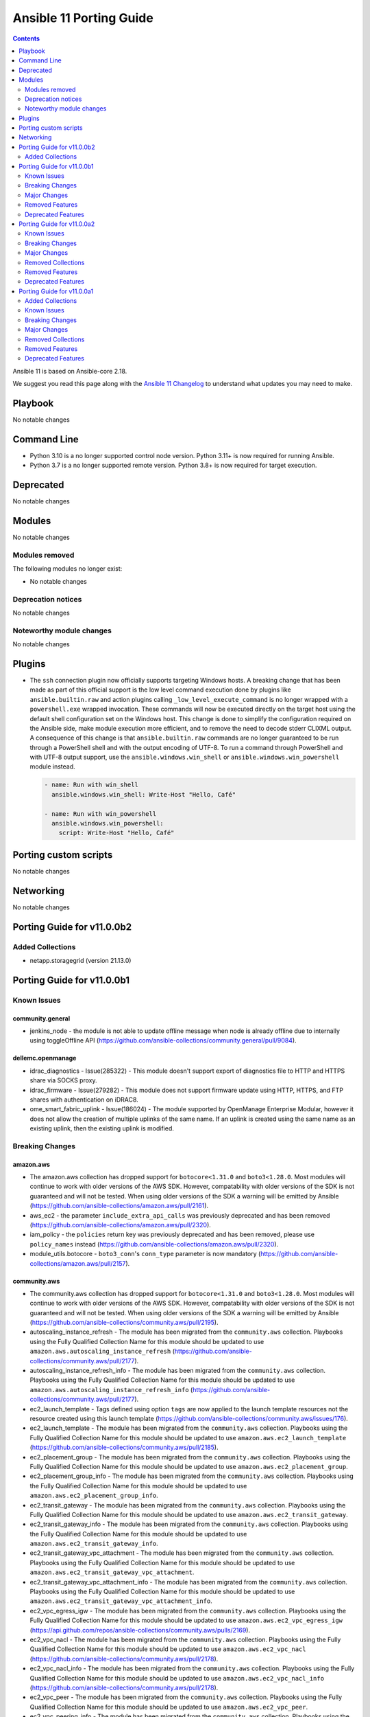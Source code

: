 ..
   THIS DOCUMENT IS AUTOMATICALLY GENERATED BY ANTSIBULL! PLEASE DO NOT EDIT MANUALLY! (YOU PROBABLY WANT TO EDIT porting_guide_core_2.18.rst)

.. _porting_11_guide:

========================
Ansible 11 Porting Guide
========================

.. contents::
  :depth: 2


Ansible 11 is based on Ansible-core 2.18.

We suggest you read this page along with the `Ansible 11 Changelog <https://github.com/ansible-community/ansible-build-data/blob/main/11/CHANGELOG-v11.md>`_ to understand what updates you may need to make.

Playbook
========

No notable changes


Command Line
============

* Python 3.10 is a no longer supported control node version. Python 3.11+ is now required for running Ansible.
* Python 3.7 is a no longer supported remote version. Python 3.8+ is now required for target execution.


Deprecated
==========

No notable changes


Modules
=======

No notable changes


Modules removed
---------------

The following modules no longer exist:

* No notable changes


Deprecation notices
-------------------

No notable changes


Noteworthy module changes
-------------------------

No notable changes


Plugins
=======

* The ``ssh`` connection plugin now officially supports targeting Windows hosts. A
  breaking change that has been made as part of this official support is the low level command
  execution done by plugins like ``ansible.builtin.raw`` and action plugins calling
  ``_low_level_execute_command`` is no longer wrapped with a ``powershell.exe`` wrapped
  invocation. These commands will now be executed directly on the target host using
  the default shell configuration set on the Windows host. This change is done to
  simplify the configuration required on the Ansible side, make module execution more
  efficient, and to remove the need to decode stderr CLIXML output. A consequence of this
  change is that ``ansible.builtin.raw`` commands are no longer guaranteed to be
  run through a PowerShell shell and with the output encoding of UTF-8. To run a command
  through PowerShell and with UTF-8 output support, use the ``ansible.windows.win_shell``
  or ``ansible.windows.win_powershell`` module instead.

  .. code-block:: yaml

      - name: Run with win_shell
        ansible.windows.win_shell: Write-Host "Hello, Café"

      - name: Run with win_powershell
        ansible.windows.win_powershell:
          script: Write-Host "Hello, Café"


Porting custom scripts
======================

No notable changes


Networking
==========

No notable changes

Porting Guide for v11.0.0b2
===========================

Added Collections
-----------------

- netapp.storagegrid (version 21.13.0)

Porting Guide for v11.0.0b1
===========================

Known Issues
------------

community.general
~~~~~~~~~~~~~~~~~

- jenkins_node - the module is not able to update offline message when node is already offline due to internally using toggleOffline API (https://github.com/ansible-collections/community.general/pull/9084).

dellemc.openmanage
~~~~~~~~~~~~~~~~~~

- idrac_diagnostics - Issue(285322) - This module doesn't support export of diagnostics file to HTTP and HTTPS share via SOCKS proxy.
- idrac_firmware - Issue(279282) - This module does not support firmware update using HTTP, HTTPS, and FTP shares with authentication on iDRAC8.
- ome_smart_fabric_uplink - Issue(186024) - The module supported by OpenManage Enterprise Modular, however it does not allow the creation of multiple uplinks of the same name. If an uplink is created using the same name as an existing uplink, then the existing uplink is modified.

Breaking Changes
----------------

amazon.aws
~~~~~~~~~~

- The amazon.aws collection has dropped support for ``botocore<1.31.0`` and ``boto3<1.28.0``. Most modules will continue to work with older versions of the AWS SDK.  However, compatability with older versions of the SDK is not guaranteed and will not be tested. When using older versions of the SDK a warning will be emitted by Ansible (https://github.com/ansible-collections/amazon.aws/pull/2161).
- aws_ec2 - the parameter ``include_extra_api_calls`` was previously deprecated and has been removed (https://github.com/ansible-collections/amazon.aws/pull/2320).
- iam_policy - the ``policies`` return key was previously deprecated and has been removed, please use ``policy_names`` instead (https://github.com/ansible-collections/amazon.aws/pull/2320).
- module_utils.botocore - ``boto3_conn``'s  ``conn_type`` parameter is now mandatory (https://github.com/ansible-collections/amazon.aws/pull/2157).

community.aws
~~~~~~~~~~~~~

- The community.aws collection has dropped support for ``botocore<1.31.0`` and ``boto3<1.28.0``. Most modules will continue to work with older versions of the AWS SDK.  However, compatability with older versions of the SDK is not guaranteed and will not be tested. When using older versions of the SDK a warning will be emitted by Ansible (https://github.com/ansible-collections/community.aws/pull/2195).
- autoscaling_instance_refresh - The module has been migrated from the ``community.aws`` collection. Playbooks using the Fully Qualified Collection Name for this module should be updated to use ``amazon.aws.autoscaling_instance_refresh`` (https://github.com/ansible-collections/community.aws/pull/2177).
- autoscaling_instance_refresh_info - The module has been migrated from the ``community.aws`` collection. Playbooks using the Fully Qualified Collection Name for this module should be updated to use ``amazon.aws.autoscaling_instance_refresh_info`` (https://github.com/ansible-collections/community.aws/pull/2177).
- ec2_launch_template - Tags defined using option ``tags`` are now applied to the launch template resources not the resource created using this launch template (https://github.com/ansible-collections/community.aws/issues/176).
- ec2_launch_template - The module has been migrated from the ``community.aws`` collection. Playbooks using the Fully Qualified Collection Name for this module should be updated to use ``amazon.aws.ec2_launch_template`` (https://github.com/ansible-collections/community.aws/pull/2185).
- ec2_placement_group - The module has been migrated from the ``community.aws`` collection. Playbooks using the Fully Qualified Collection Name for this module should be updated to use ``amazon.aws.ec2_placement_group``.
- ec2_placement_group_info - The module has been migrated from the ``community.aws`` collection. Playbooks using the Fully Qualified Collection Name for this module should be updated to use ``amazon.aws.ec2_placement_group_info``.
- ec2_transit_gateway - The module has been migrated from the ``community.aws`` collection. Playbooks using the Fully Qualified Collection Name for this module should be updated to use ``amazon.aws.ec2_transit_gateway``.
- ec2_transit_gateway_info - The module has been migrated from the ``community.aws`` collection. Playbooks using the Fully Qualified Collection Name for this module should be updated to use ``amazon.aws.ec2_transit_gateway_info``.
- ec2_transit_gateway_vpc_attachment - The module has been migrated from the ``community.aws`` collection. Playbooks using the Fully Qualified Collection Name for this module should be updated to use ``amazon.aws.ec2_transit_gateway_vpc_attachment``.
- ec2_transit_gateway_vpc_attachment_info - The module has been migrated from the ``community.aws`` collection. Playbooks using the Fully Qualified Collection Name for this module should be updated to use ``amazon.aws.ec2_transit_gateway_vpc_attachment_info``.
- ec2_vpc_egress_igw - The module has been migrated from the ``community.aws`` collection. Playbooks using the Fully Qualified Collection Name for this module should be updated to use ``amazon.aws.ec2_vpc_egress_igw`` (https://api.github.com/repos/ansible-collections/community.aws/pulls/2169).
- ec2_vpc_nacl - The module has been migrated from the ``community.aws`` collection. Playbooks using the Fully Qualified Collection Name for this module should be updated to use ``amazon.aws.ec2_vpc_nacl`` (https://github.com/ansible-collections/community.aws/pull/2178).
- ec2_vpc_nacl_info - The module has been migrated from the ``community.aws`` collection. Playbooks using the Fully Qualified Collection Name for this module should be updated to use ``amazon.aws.ec2_vpc_nacl_info`` (https://github.com/ansible-collections/community.aws/pull/2178).
- ec2_vpc_peer - The module has been migrated from the ``community.aws`` collection. Playbooks using the Fully Qualified Collection Name for this module should be updated to use ``amazon.aws.ec2_vpc_peer``.
- ec2_vpc_peering_info - The module has been migrated from the ``community.aws`` collection. Playbooks using the Fully Qualified Collection Name for this module should be updated to use ``amazon.aws.ec2_vpc_peering_info``.
- ec2_vpc_vgw - The module has been migrated from the ``community.aws`` collection. Playbooks using the Fully Qualified Collection Name for this module should be updated to use ``amazon.aws.ec2_vpc_vgw``.
- ec2_vpc_vgw_info - The module has been migrated from the ``community.aws`` collection. Playbooks using the Fully Qualified Collection Name for this module should be updated to use ``amazon.aws.ec2_vpc_vgw_info``.
- ec2_vpc_vpn - The module has been migrated from the ``community.aws`` collection. Playbooks using the Fully Qualified Collection Name for this module should be updated to use ``amazon.aws.ec2_vpc_vpn``.
- ec2_vpc_vpn_info - The module has been migrated from the ``community.aws`` collection. Playbooks using the Fully Qualified Collection Name for this module should be updated to use ``amazon.aws.ec2_vpc_vpn_info``.
- ecs_cluster - the parameter ``purge_capacity_providers`` defaults to true. (https://github.com/ansible-collections/community.aws/pull/2165).
- elb_classic_lb_info - The module has been migrated from the ``community.aws`` collection. Playbooks using the Fully Qualified Collection Name for this module should be updated to use ``amazon.aws.elb_classic_lb_info``.
- iam_policy - the ``connection_properties`` return key was previously deprecated and has been removed, please use ``raw_connection_properties`` instead (https://github.com/ansible-collections/community.aws/pull/2165).

community.docker
~~~~~~~~~~~~~~~~

- docker_container - the default of ``image_name_mismatch`` changed from ``ignore`` to ``recreate`` (https://github.com/ansible-collections/community.docker/pull/971).

community.general
~~~~~~~~~~~~~~~~~

- The collection no longer supports ansible-core 2.13 and ansible-core 2.14. While most (or even all) modules and plugins might still work with these versions, they are no longer tested in CI and breakages regarding them will not be fixed (https://github.com/ansible-collections/community.general/pull/8921).
- cmd_runner module utils - CLI arguments created directly from module parameters are no longer assigned a default formatter (https://github.com/ansible-collections/community.general/pull/8928).
- irc - the defaults of ``use_tls`` and ``validate_certs`` changed from ``false`` to ``true`` (https://github.com/ansible-collections/community.general/pull/8918).
- rhsm_repository - the states ``present`` and ``absent`` have been removed. Use ``enabled`` and ``disabled`` instead (https://github.com/ansible-collections/community.general/pull/8918).

community.routeros
~~~~~~~~~~~~~~~~~~

- command - the module no longer declares that it supports check mode (https://github.com/ansible-collections/community.routeros/pull/318).

Major Changes
-------------

amazon.aws
~~~~~~~~~~

- autoscaling_instance_refresh - The module has been migrated from the ``community.aws`` collection. Playbooks using the Fully Qualified Collection Name for this module should be updated to use ``amazon.aws.autoscaling_instance_refresh`` (https://github.com/ansible-collections/amazon.aws/pull/2338).
- autoscaling_instance_refresh_info - The module has been migrated from the ``community.aws`` collection. Playbooks using the Fully Qualified Collection Name for this module should be updated to use ``amazon.aws.autoscaling_instance_refresh_info`` (https://github.com/ansible-collections/amazon.aws/pull/2338).
- ec2_launch_template - The module has been migrated from the ``community.aws`` collection. Playbooks using the Fully Qualified Collection Name for this module should be updated to use ``amazon.aws.ec2_launch_template`` (https://github.com/ansible-collections/amazon.aws/pull/2348).
- ec2_placement_group - The module has been migrated from the ``community.aws`` collection. Playbooks using the Fully Qualified Collection Name for this module should be updated to use ``amazon.aws.ec2_placement_group``.
- ec2_placement_group_info - The module has been migrated from the ``community.aws`` collection. Playbooks using the Fully Qualified Collection Name for this module should be updated to use ``amazon.aws.ec2_placement_group_info``.
- ec2_transit_gateway - The module has been migrated from the ``community.aws`` collection. Playbooks using the Fully Qualified Collection Name for this module should be updated to use ``amazon.aws.ec2_transit_gateway``.
- ec2_transit_gateway_info - The module has been migrated from the ``community.aws`` collection. Playbooks using the Fully Qualified Collection Name for this module should be updated to use ``amazon.aws.ec2_transit_gateway_info``.
- ec2_transit_gateway_vpc_attachment - The module has been migrated from the ``community.aws`` collection. Playbooks using the Fully Qualified Collection Name for this module should be updated to use ``amazon.aws.ec2_transit_gateway_vpc_attachment``.
- ec2_transit_gateway_vpc_attachment_info - The module has been migrated from the ``community.aws`` collection. Playbooks using the Fully Qualified Collection Name for this module should be updated to use ``amazon.aws.ec2_transit_gateway_vpc_attachment_info``.
- ec2_vpc_egress_igw - The module has been migrated from the ``community.aws`` collection. Playbooks using the Fully Qualified Collection Name for this module should be updated to use ``amazon.aws.ec2_vpc_egress_igw`` (https://api.github.com/repos/ansible-collections/amazon.aws/pulls/2327).
- ec2_vpc_nacl - The module has been migrated from the ``community.aws`` collection. Playbooks using the Fully Qualified Collection Name for this module should be updated to use ``amazon.aws.ec2_vpc_nacl`` (https://github.com/ansible-collections/amazon.aws/pull/2339).
- ec2_vpc_nacl_info - The module has been migrated from the ``community.aws`` collection. Playbooks using the Fully Qualified Collection Name for this module should be updated to use ``amazon.aws.ec2_vpc_nacl_info`` (https://github.com/ansible-collections/amazon.aws/pull/2339).
- ec2_vpc_peer - The module has been migrated from the ``community.aws`` collection. Playbooks using the Fully Qualified Collection Name for this module should be updated to use ``amazon.aws.ec2_vpc_peer``.
- ec2_vpc_peering_info - The module has been migrated from the ``community.aws`` collection. Playbooks using the Fully Qualified Collection Name for this module should be updated to use ``amazon.aws.ec2_vpc_peering_info``.
- ec2_vpc_vgw - The module has been migrated from the ``community.aws`` collection. Playbooks using the Fully Qualified Collection Name for this module should be updated to use ``amazon.aws.ec2_vpc_vgw``.
- ec2_vpc_vgw_info - The module has been migrated from the ``community.aws`` collection. Playbooks using the Fully Qualified Collection Name for this module should be updated to use ``amazon.aws.ec2_vpc_vgw_info``.
- ec2_vpc_vpn - The module has been migrated from the ``community.aws`` collection. Playbooks using the Fully Qualified Collection Name for this module should be updated to use ``amazon.aws.ec2_vpc_vpn``.
- ec2_vpc_vpn_info - The module has been migrated from the ``community.aws`` collection. Playbooks using the Fully Qualified Collection Name for this module should be updated to use ``amazon.aws.ec2_vpc_vpn_info``.
- elb_classic_lb_info - The module has been migrated from the ``community.aws`` collection. Playbooks using the Fully Qualified Collection Name for this module should be updated to use ``amazon.aws.elb_classic_lb_info``.

ansible.utils
~~~~~~~~~~~~~

- Bumping `requires_ansible` to `>=2.15.0`, since previous ansible-core versions are EoL now.

dellemc.openmanage
~~~~~~~~~~~~~~~~~~

- omevv_firmware_repository_profile - This module allows to manage firmware repository profile.
- omevv_firmware_repository_profile_info - This module allows to retrieve firmware repository profile information.
- omevv_vcenter_info - This module allows to retrieve vCenter information.

grafana.grafana
~~~~~~~~~~~~~~~

- Adding "distributor" section support to mimir config file by @HamzaKhait in https://github.com/grafana/grafana-ansible-collection/pull/247
- Allow alloy_user_groups variable again by @pjezek in https://github.com/grafana/grafana-ansible-collection/pull/276
- Alloy Role Improvements by @voidquark in https://github.com/grafana/grafana-ansible-collection/pull/281
- Bump ansible-lint from 24.6.0 to 24.9.2 by @dependabot in https://github.com/grafana/grafana-ansible-collection/pull/270
- Bump pylint from 3.2.5 to 3.3.1 by @dependabot in https://github.com/grafana/grafana-ansible-collection/pull/273
- Ensure check-mode works for otel collector by @pieterlexis-tomtom in https://github.com/grafana/grafana-ansible-collection/pull/264
- Fix message argument of dashboard task by @Nemental in https://github.com/grafana/grafana-ansible-collection/pull/256
- Update Alloy variables to use the `grafana_alloy_` namespace so they are unique by @Aethylred in https://github.com/grafana/grafana-ansible-collection/pull/209
- Update README.md by @aioue in https://github.com/grafana/grafana-ansible-collection/pull/272
- Update README.md by @aioue in https://github.com/grafana/grafana-ansible-collection/pull/275
- Update main.yml by @aioue in https://github.com/grafana/grafana-ansible-collection/pull/274
- add grafana_plugins_ops to defaults and docs by @weakcamel in https://github.com/grafana/grafana-ansible-collection/pull/251
- add option to populate google_analytics_4_id value by @copolycube in https://github.com/grafana/grafana-ansible-collection/pull/249
- fix ansible-lint warnings on Forbidden implicit octal value "0640" by @copolycube in https://github.com/grafana/grafana-ansible-collection/pull/279

Removed Features
----------------

community.docker
~~~~~~~~~~~~~~~~

- The collection no longer supports ansible-core 2.11, 2.12, 2.13, and 2.14. You need ansible-core 2.15.0 or newer to use community.docker 4.x.y (https://github.com/ansible-collections/community.docker/pull/971).
- The docker_compose module has been removed. Please migrate to community.docker.docker_compose_v2 (https://github.com/ansible-collections/community.docker/pull/971).
- docker_container - the ``ignore_image`` option has been removed. Use ``image: ignore`` in ``comparisons`` instead (https://github.com/ansible-collections/community.docker/pull/971).
- docker_container - the ``purge_networks`` option has been removed. Use ``networks: strict`` in ``comparisons`` instead and make sure that ``networks`` is specified (https://github.com/ansible-collections/community.docker/pull/971).
- various modules and plugins - remove the ``ssl_version`` option (https://github.com/ansible-collections/community.docker/pull/971).

community.general
~~~~~~~~~~~~~~~~~

- The consul_acl module has been removed. Use community.general.consul_token and/or community.general.consul_policy instead (https://github.com/ansible-collections/community.general/pull/8921).
- The hipchat callback plugin has been removed. The hipchat service has been discontinued and the self-hosted variant has been End of Life since 2020 (https://github.com/ansible-collections/community.general/pull/8921).
- The redhat module utils has been removed (https://github.com/ansible-collections/community.general/pull/8921).
- The rhn_channel module has been removed (https://github.com/ansible-collections/community.general/pull/8921).
- The rhn_register module has been removed (https://github.com/ansible-collections/community.general/pull/8921).
- consul - removed the ``ack_params_state_absent`` option. It had no effect anymore (https://github.com/ansible-collections/community.general/pull/8918).
- ejabberd_user - removed the ``logging`` option (https://github.com/ansible-collections/community.general/pull/8918).
- gitlab modules - remove basic auth feature (https://github.com/ansible-collections/community.general/pull/8405).
- proxmox_kvm - removed the ``proxmox_default_behavior`` option. Explicitly specify the old default values if you were using ``proxmox_default_behavior=compatibility``, otherwise simply remove it (https://github.com/ansible-collections/community.general/pull/8918).
- redhat_subscriptions - removed the ``pool`` option. Use ``pool_ids`` instead (https://github.com/ansible-collections/community.general/pull/8918).

community.routeros
~~~~~~~~~~~~~~~~~~

- The collection no longer supports Ansible 2.9, ansible-base 2.10, ansible-core 2.11, ansible-core 2.12, ansible-core 2.13, and ansible-core 2.14. If you need to continue using End of Life versions of Ansible/ansible-base/ansible-core, please use community.routeros 2.x.y (https://github.com/ansible-collections/community.routeros/pull/318).

community.sops
~~~~~~~~~~~~~~

- The collection no longer supports Ansible 2.9, ansible-base 2.10, ansible-core 2.11, ansible-core 2.12, ansible-core 2.13, and ansible-core 2.14. If you need to continue using End of Life versions of Ansible/ansible-base/ansible-core, please use community.sops 1.x.y (https://github.com/ansible-collections/community.sops/pull/206).

Deprecated Features
-------------------

- The ``community.network`` collection has been deprecated.
  It will be removed from Ansible 12 if no one starts maintaining it again before Ansible 12.
  See `Collections Removal Process for unmaintained collections <https://docs.ansible.com/ansible/devel/community/collection_contributors/collection_package_removal.html#unmaintained-collections>`__ for more details (`https://forum.ansible.com/t/8030 <https://forum.ansible.com/t/8030>`__).
- The google.cloud collection will be removed from Ansible 12 due to violations of the Ansible inclusion requirements.
  The collection has \ `unresolved sanity test failures <https://github.com/ansible-collections/google.cloud/issues/613>`__.
  See `Collections Removal Process for collections not satisfying the collection requirements <https://docs.ansible.com/ansible/devel/community/collection_contributors/collection_package_removal.html#collections-not-satisfying-the-collection-requirements>`__ for more details, including for how this can be cancelled (`https://forum.ansible.com/t/8609 <https://forum.ansible.com/t/8609>`__).

amazon.aws
~~~~~~~~~~

- amazon.aws collection - due to the AWS SDKs announcing the end of support for Python less than 3.8 (https://aws.amazon.com/blogs/developer/python-support-policy-updates-for-aws-sdks-and-tools/) support for Python less than 3.8 by this collection has been deprecated and will removed in release 10.0.0 (https://github.com/ansible-collections/amazon.aws/pull/2161).
- ec2_vpc_peer - the ``ec2_vpc_peer`` module has been renamed to ``ec2_vpc_peering``. The usage of the module has not changed. The ec2_vpc_peer alias will be removed in version 13.0.0 (https://github.com/ansible-collections/amazon.aws/pull/2356).
- ec2_vpc_peering_info - ``result`` return key has been deprecated and will be removed in release 11.0.0.  Use the ``vpc_peering_connections`` return key instead (https://github.com/ansible-collections/amazon.aws/pull/2359).
- s3_object - Support for ``mode=list`` has been deprecated.  ``amazon.aws.s3_object_info`` should be used instead (https://github.com/ansible-collections/amazon.aws/pull/2328).

community.aws
~~~~~~~~~~~~~

- community.aws collection - due to the AWS SDKs announcing the end of support for Python less than 3.8 (https://aws.amazon.com/blogs/developer/python-support-policy-updates-for-aws-sdks-and-tools/) support for Python less than 3.8 by this collection has been deprecated and will removed in release 10.0.0 (https://github.com/ansible-collections/community.aws/pull/2195).

community.general
~~~~~~~~~~~~~~~~~

- CmdRunner module util - setting the value of the ``ignore_none`` parameter within a ``CmdRunner`` context is deprecated and that feature should be removed in community.general 12.0.0 (https://github.com/ansible-collections/community.general/pull/8479).
- MH decorator cause_changes module utils - deprecate parameters ``on_success`` and ``on_failure`` (https://github.com/ansible-collections/community.general/pull/8791).
- git_config - the ``list_all`` option has been deprecated and will be removed in community.general 11.0.0. Use the ``community.general.git_config_info`` module instead (https://github.com/ansible-collections/community.general/pull/8453).
- git_config - using ``state=present`` without providing ``value`` is deprecated and will be disallowed in community.general 11.0.0. Use the ``community.general.git_config_info`` module instead to read a value (https://github.com/ansible-collections/community.general/pull/8453).
- hipchat - the hipchat service has been discontinued and the self-hosted variant has been End of Life since 2020. The module is therefore deprecated and will be removed from community.general 11.0.0 if nobody provides compelling reasons to still keep it (https://github.com/ansible-collections/community.general/pull/8919).
- pipx - support for versions of the command line tool ``pipx`` older than ``1.7.0`` is deprecated and will be removed in community.general 11.0.0 (https://github.com/ansible-collections/community.general/pull/8793).
- pipx_info - support for versions of the command line tool ``pipx`` older than ``1.7.0`` is deprecated and will be removed in community.general 11.0.0 (https://github.com/ansible-collections/community.general/pull/8793).

community.vmware
~~~~~~~~~~~~~~~~

- vmware_cluster_dpm - the module has been deprecated and will be removed in community.vmware 6.0.0 (https://github.com/ansible-collections/community.vmware/pull/2217).
- vmware_cluster_drs_recommendations - the module has been deprecated and will be removed in community.vmware 6.0.0 (https://github.com/ansible-collections/community.vmware/pull/2218).

Porting Guide for v11.0.0a2
===========================

Known Issues
------------

dellemc.openmanage
~~~~~~~~~~~~~~~~~~

- idrac_diagnostics - Issue(285322) - This module doesn't support export of diagnostics file to HTTP and HTTPS share via SOCKS proxy.
- idrac_firmware - Issue(279282) - This module does not support firmware update using HTTP, HTTPS, and FTP shares with authentication on iDRAC8.
- idrac_storage_volume - Issue(290766) - The module will report success instead of showing failure for new virtual creation on the BOSS-N1 controller if a virtual disk is already present on the same controller.
- idrac_support_assist - Issue(308550) - This module fails when the NFS share path contains sub directory.
- ome_diagnostics - Issue(279193) - Export of SupportAssist collection logs to the share location fails on OME version 4.0.0.
- ome_smart_fabric_uplink - Issue(186024) - The module supported by OpenManage Enterprise Modular, however it does not allow the creation of multiple uplinks of the same name. If an uplink is created using the same name as an existing uplink, then the existing uplink is modified.

Breaking Changes
----------------

cloud.common
~~~~~~~~~~~~

- cloud.common collection - Support for ansible-core < 2.15 has been dropped (https://github.com/ansible-collections/cloud.common/pull/145/files).

Major Changes
-------------

dellemc.openmanage
~~~~~~~~~~~~~~~~~~

- idrac_secure_boot - This module allows to Configure attributes, import, or export secure boot certificate, and reset keys.
- idrac_system_erase - This module allows to Erase system and storage components of the server on iDRAC.

fortinet.fortios
~~~~~~~~~~~~~~~~

- Improve the logic for SET function to send GET request first then PUT or POST
- Mantis
- Support new FOS versions 7.6.0.

ieisystem.inmanage
~~~~~~~~~~~~~~~~~~

- Add new modules system_lock_mode_info, edit_system_lock_mode(https://github.com/ieisystem/ieisystem.inmanage/pull/24).

kaytus.ksmanage
~~~~~~~~~~~~~~~

- Add new modules system_lock_mode_info, edit_system_lock_mode(https://github.com/ieisystem/kaytus.ksmanage/pull/27).

Removed Collections
-------------------

- ngine_io.exoscale (previously included version: 1.1.0)

Removed Features
----------------

- The deprecated ``ngine_io.exoscale`` collection has been removed (`https://forum.ansible.com/t/2572 <https://forum.ansible.com/t/2572>`__).

Deprecated Features
-------------------

- The sensu.sensu_go collection will be removed from Ansible 12 due to violations of the Ansible inclusion requirements.
  The collection has \ `unresolved sanity test failures <https://github.com/sensu/sensu-go-ansible/issues/362>`__.
  See `Collections Removal Process for collections not satisfying the collection requirements <https://docs.ansible.com/ansible/devel/community/collection_contributors/collection_package_removal.html#collections-not-satisfying-the-collection-requirements>`__ for more details, including for how this can be cancelled (`https://forum.ansible.com/t/8380 <https://forum.ansible.com/t/8380>`__).

community.general
~~~~~~~~~~~~~~~~~

- hipchat - the hipchat service has been discontinued and the self-hosted variant has been End of Life since 2020. The module is therefore deprecated and will be removed from community.general 11.0.0 if nobody provides compelling reasons to still keep it (https://github.com/ansible-collections/community.general/pull/8919).

community.network
~~~~~~~~~~~~~~~~~

- This collection and all content in it is unmaintained and deprecated (https://forum.ansible.com/t/8030). If you are interested in maintaining parts of the collection, please copy them to your own repository, and tell others about in the Forum discussion. See the `collection creator path <https://docs.ansible.com/ansible/devel/dev_guide/developing_collections_path.html>`__ for details.

Porting Guide for v11.0.0a1
===========================

Added Collections
-----------------

- ieisystem.inmanage (version 2.0.0)
- kubevirt.core (version 2.1.0)
- vmware.vmware (version 1.5.0)

Known Issues
------------

Ansible-core
~~~~~~~~~~~~

- ansible-test - When using ansible-test containers with Podman on a Ubuntu 24.04 host, ansible-test must be run as a non-root user to avoid permission issues caused by AppArmor.
- ansible-test - When using the Fedora 40 container with Podman on a Ubuntu 24.04 host, the ``unix-chkpwd`` AppArmor profile must be disabled on the host to allow SSH connections to the container.

ansible.netcommon
~~~~~~~~~~~~~~~~~

- libssh - net_put and net_get fail when the destination file intended to be fetched is not present.

community.docker
~~~~~~~~~~~~~~~~

- docker_container - when specifying a MAC address for a container's network, and the network is attached after container creation (for example, due to idempotency checks), the MAC address is at least in some cases ignored by the Docker Daemon (https://github.com/ansible-collections/community.docker/pull/933).

dellemc.openmanage
~~~~~~~~~~~~~~~~~~

- idrac_diagnostics - Issue(285322) - This module doesn't support export of diagnostics file to HTTP and HTTPS share via SOCKS proxy.
- idrac_firmware - Issue(279282) - This module does not support firmware update using HTTP, HTTPS, and FTP shares with authentication on iDRAC8.
- idrac_storage_volume - Issue(290766) - The module will report success instead of showing failure for new virtual creation on the BOSS-N1 controller if a virtual disk is already present on the same controller.
- idrac_support_assist - Issue(308550) - This module fails when the NFS share path contains sub directory.
- ome_diagnostics - Issue(279193) - Export of SupportAssist collection logs to the share location fails on OME version 4.0.0.
- ome_smart_fabric_uplink - Issue(186024) - The module supported by OpenManage Enterprise Modular, however it does not allow the creation of multiple uplinks of the same name. If an uplink is created using the same name as an existing uplink, then the existing uplink is modified.

Breaking Changes
----------------

Ansible-core
~~~~~~~~~~~~

- Stopped wrapping all commands sent over SSH on a Windows target with a ``powershell.exe`` executable. This results in one less process being started on each command for Windows to improve efficiency, simplify the code, and make ``raw`` an actual raw command run with the default shell configured on the Windows sshd settings. This should have no affect on most tasks except for ``raw`` which now is not guaranteed to always be running in a PowerShell shell and from having the console output codepage set to UTF-8. To avoid this issue either swap to using ``ansible.windows.win_command``, ``ansible.windows.win_shell``, ``ansible.windows.win_powershell`` or manually wrap the raw command with the shell commands needed to set the output console encoding.
- persistent connection plugins - The ``ANSIBLE_CONNECTION_PATH`` config option no longer has any effect.

community.mysql
~~~~~~~~~~~~~~~

- collection - support of mysqlclient connector is deprecated - use PyMySQL connector instead! We will stop testing against it in collection version 4.0.0 and remove the related code in 5.0.0 (https://github.com/ansible-collections/community.mysql/issues/654).
- mysql_info - The ``users_info`` filter returned variable ``plugin_auth_string`` contains the hashed password and it's misleading, it will be removed from community.mysql 4.0.0. Use the `plugin_hash_string` return value instead (https://github.com/ansible-collections/community.mysql/pull/629).
- mysql_user - the ``user`` alias of the ``name`` argument has been deprecated and will be removed in collection version 5.0.0. Use the ``name`` argument instead.

community.vmware
~~~~~~~~~~~~~~~~

- Adding a dependency on the ``vmware.vmware`` collection (https://github.com/ansible-collections/community.vmware/pull/2159).
- Depending on ``vmware-vcenter`` and ``vmware-vapi-common-client`` instead of ``https://github.com/vmware/vsphere-automation-sdk-python.git`` (https://github.com/ansible-collections/community.vmware/pull/2163).
- Dropping support for pyVmomi < 8.0.3.0.1 (https://github.com/ansible-collections/community.vmware/pull/2163).
- Module utils - Removed ``vmware.run_command_in_guest()`` (https://github.com/ansible-collections/community.vmware/pull/2175).
- Removed support for ansible-core version < 2.17.0.
- vmware_dvs_portgroup - Removed ``security_override`` alias for ``mac_management_override`` and support for ``securityPolicyOverrideAllowed`` which has been deprected in the vSphere API (https://github.com/ansible-collections/community.vmware/issues/1998).
- vmware_dvs_portgroup_info - Removed ``security_override`` because it's deprecated in the vSphere API (https://github.com/ansible-collections/community.vmware/issues/1998).
- vmware_guest_tools_info - Removed deprecated ``vm_tools_install_status`` from the result (https://github.com/ansible-collections/community.vmware/issues/2078).

community.zabbix
~~~~~~~~~~~~~~~~

- All Roles - Remove support for Centos 7
- All Roles - Remove support for Python2
- All Roles - Removed support for Debian 10.
- All Roles - Removed support for Ubuntu 18.08 (Bionic)
- Remove support for Ansible < 2.15 and Python < 3.9
- Remove support for Zabbix 6.2
- Removed support for Zabbix 6.2
- zabbix_agent role - Remove support for `zabbix_agent_zabbix_alias`.
- zabbix_agent role - Remove support for `zabbix_get_package` variable.
- zabbix_agent role - Remove support for `zabbix_sender_package` variable.
- zabbix_agent role - Remove support for all `zabbix_agent2_*` variables.

hetzner.hcloud
~~~~~~~~~~~~~~

- Drop support for ansible-core 2.14.

kubernetes.core
~~~~~~~~~~~~~~~

- Remove support for ``ansible-core<2.15`` (https://github.com/ansible-collections/kubernetes.core/pull/737).

vmware.vmware_rest
~~~~~~~~~~~~~~~~~~

- Removing any support for ansible-core <=2.14

Major Changes
-------------

ansible.netcommon
~~~~~~~~~~~~~~~~~

- Bumping `requires_ansible` to `>=2.15.0`, since previous ansible-core versions are EoL now.

ansible.posix
~~~~~~~~~~~~~

- Dropping support for Ansible 2.9, ansible-core 2.15 will be minimum required version for this release

arista.eos
~~~~~~~~~~

- Bumping `requires_ansible` to `>=2.15.0` due to the end-of-life status of previous `ansible-core` versions.

check_point.mgmt
~~~~~~~~~~~~~~~~

- New R82 Resource Modules
- Support relative positioning for sections

cisco.asa
~~~~~~~~~

- Bumping `requires_ansible` to `>=2.15.0`, since previous ansible-core versions are EoL now.

cisco.ios
~~~~~~~~~

- Bumping `requires_ansible` to `>=2.15.0`, since previous ansible-core versions are EoL now.

cisco.iosxr
~~~~~~~~~~~

- Bumping `requires_ansible` to `>=2.15.0`, since previous ansible-core versions are EoL now.

cisco.nxos
~~~~~~~~~~

- Bumping `requires_ansible` to `>=2.15.0`, since previous ansible-core versions are EoL now.

community.vmware
~~~~~~~~~~~~~~~~

- vmware_guest_tools_upgrade - Subsitute the deprecated ``guest.toolsStatus`` (https://github.com/ansible-collections/community.vmware/pull/2174).
- vmware_vm_shell - Subsitute the deprecated ``guest.toolsStatus`` (https://github.com/ansible-collections/community.vmware/pull/2174).

community.zabbix
~~~~~~~~~~~~~~~~

- All Roles - Add support for openSUSE Leap 15 and SLES 15.
- All Roles - Separate installation of Zabbix repo from all other roles and link them together.

containers.podman
~~~~~~~~~~~~~~~~~

- Add mount and unmount for volumes
- Add multiple subnets for networks
- Add new options for podman_container
- Add new options to pod module
- Add podman search
- Improve idempotency for networking in podman_container
- Redesign idempotency for Podman Pod module

dellemc.openmanage
~~~~~~~~~~~~~~~~~~

- Added support to use session ID for authentication of iDRAC, OpenManage Enterprise and OpenManage Enterprise Modular.
- idrac_secure_boot - This module allows to import the secure boot certificate.
- idrac_server_config_profile - This module is enhanced to allow you to export and import custom defaults on iDRAC.
- idrac_support_assist - This module allows to run and export SupportAssist collection logs on iDRAC.
- ome_configuration_compliance_baseline - This module is enhanced to schedule the remediation job and stage the reboot.
- ome_session - This module allows you to create and delete the sessions on OpenManage Enterprise and OpenManage Enterprise Modular.

fortinet.fortios
~~~~~~~~~~~~~~~~

- Add a sanity_test.yaml file to trigger CI tests in GitHub.
- Support Ansible-core 2.17.
- Support new FOS versions 7.4.4.

grafana.grafana
~~~~~~~~~~~~~~~

- Add a config check before restarting mimir by @panfantastic in https://github.com/grafana/grafana-ansible-collection/pull/198
- Add support for configuring feature_toggles in grafana role by @LexVar in https://github.com/grafana/grafana-ansible-collection/pull/173
- Backport post-setup healthcheck from agent to alloy by @v-zhuravlev in https://github.com/grafana/grafana-ansible-collection/pull/213
- Bump ansible-lint from 24.2.3 to 24.5.0 by @dependabot in https://github.com/grafana/grafana-ansible-collection/pull/207
- Bump ansible-lint from 24.5.0 to 24.6.0 by @dependabot in https://github.com/grafana/grafana-ansible-collection/pull/216
- Bump braces from 3.0.2 to 3.0.3 in the npm_and_yarn group across 1 directory by @dependabot in https://github.com/grafana/grafana-ansible-collection/pull/218
- Bump pylint from 3.1.0 to 3.1.1 by @dependabot in https://github.com/grafana/grafana-ansible-collection/pull/200
- Bump pylint from 3.1.1 to 3.2.2 by @dependabot in https://github.com/grafana/grafana-ansible-collection/pull/208
- Bump pylint from 3.2.2 to 3.2.3 by @dependabot in https://github.com/grafana/grafana-ansible-collection/pull/217
- Bump pylint from 3.2.3 to 3.2.5 by @dependabot in https://github.com/grafana/grafana-ansible-collection/pull/234
- Change from config.river to config.alloy by @cardasac in https://github.com/grafana/grafana-ansible-collection/pull/225
- Fix Grafana Configuration for Unified and Legacy Alerting Based on Version by @voidquark in https://github.com/grafana/grafana-ansible-collection/pull/215
- Support adding alloy user to extra groups by @v-zhuravlev in https://github.com/grafana/grafana-ansible-collection/pull/212
- Updated result.json['message'] to result.json()['message'] by @CPreun in https://github.com/grafana/grafana-ansible-collection/pull/223
- fix:mimir molecule should use ansible core 2.16 by @GVengelen in https://github.com/grafana/grafana-ansible-collection/pull/254

ibm.qradar
~~~~~~~~~~

- Bumping `requires_ansible` to `>=2.15.0`, since previous ansible-core versions are EoL now.

junipernetworks.junos
~~~~~~~~~~~~~~~~~~~~~

- Bumping `requires_ansible` to `>=2.15.0`, since previous ansible-core versions are EoL now.

splunk.es
~~~~~~~~~

- Bumping `requires_ansible` to `>=2.15.0`, since previous ansible-core versions are EoL now.

vyos.vyos
~~~~~~~~~

- Bumping `requires_ansible` to `>=2.15.0`, since previous ansible-core versions are EoL now.

Removed Collections
-------------------

- frr.frr (previously included version: 2.0.2)
- inspur.sm (previously included version: 2.3.0)
- netapp.storagegrid (previously included version: 21.12.0)
- openvswitch.openvswitch (previously included version: 2.1.1)
- t_systems_mms.icinga_director (previously included version: 2.0.1)

Removed Features
----------------

- The ``inspur.sm`` collection was considered unmaintained and has been removed from Ansible 11 (`https://forum.ansible.com/t/2854 <https://forum.ansible.com/t/2854>`__).
  Users can still install this collection with ``ansible-galaxy collection install inspur.sm``.
- The collection ``t_systems_mms.icinga_director`` has been completely removed from Ansible.
  It has been renamed to ``telekom_mms.icinga_director``.
  ``t_systems_mms.icinga_director`` has been replaced by deprecated redirects to ``telekom_mms.icinga_director`` in Ansible 9.0.0.
  Please update your FQCNs from ``t_systems_mms.icinga_director`` to ``telekom_mms.icinga_director``.
- The deprecated ``frr.frr`` collection has been removed (`https://forum.ansible.com/t/6243 <https://forum.ansible.com/t/6243>`__).
- The deprecated ``openvswitch.openvswitch`` collection has been removed (`https://forum.ansible.com/t/6245 <https://forum.ansible.com/t/6245>`__).

Ansible-core
~~~~~~~~~~~~

- Play - removed deprecated ``ROLE_CACHE`` property in favor of ``role_cache``.
- Remove deprecated `VariableManager._get_delegated_vars` method (https://github.com/ansible/ansible/issues/82950)
- Removed Python 3.10 as a supported version on the controller. Python 3.11 or newer is required.
- Removed support for setting the ``vars`` keyword to lists of dictionaries. It is now required to be a single dictionary.
- loader - remove deprecated non-inclusive words (https://github.com/ansible/ansible/issues/82947).
- paramiko_ssh - removed deprecated ssh_args from the paramiko_ssh connection plugin (https://github.com/ansible/ansible/issues/82939).
- paramiko_ssh - removed deprecated ssh_common_args from the paramiko_ssh connection plugin (https://github.com/ansible/ansible/issues/82940).
- paramiko_ssh - removed deprecated ssh_extra_args from the paramiko_ssh connection plugin (https://github.com/ansible/ansible/issues/82941).
- play_context - remove deprecated PlayContext.verbosity property (https://github.com/ansible/ansible/issues/82945).
- utils/listify - remove deprecated 'loader' argument from listify_lookup_plugin_terms API (https://github.com/ansible/ansible/issues/82949).

community.grafana
~~~~~~~~~~~~~~~~~

- removed check and handling of mangled api key in `grafana_dashboard` lookup
- removed deprecated `message` argument in `grafana_dashboard`

community.okd
~~~~~~~~~~~~~

- k8s - Support for ``merge_type=json`` has been removed in version 4.0.0. Please use ``kubernetes.core.k8s_json_patch`` instead (https://github.com/openshift/community.okd/pull/226).

kubernetes.core
~~~~~~~~~~~~~~~

- k8s - Support for ``merge_type=json`` has been removed in version 4.0.0. Please use ``kubernetes.core.k8s_json_patch`` instead (https://github.com/ansible-collections/kubernetes.core/pull/722).
- k8s_exec - the previously deprecated ``result.return_code`` return value has been removed, consider using ``result.rc`` instead (https://github.com/ansible-collections/kubernetes.core/pull/726).
- module_utils/common.py - the previously deprecated ``K8sAnsibleMixin`` class has been removed (https://github.com/ansible-collections/kubernetes.core/pull/726).
- module_utils/common.py - the previously deprecated ``configuration_digest()`` function has been removed (https://github.com/ansible-collections/kubernetes.core/pull/726).
- module_utils/common.py - the previously deprecated ``get_api_client()`` function has been removed (https://github.com/ansible-collections/kubernetes.core/pull/726).
- module_utils/common.py - the previously deprecated ``unique_string()`` function has been removed (https://github.com/ansible-collections/kubernetes.core/pull/726).

Deprecated Features
-------------------

Ansible-core
~~~~~~~~~~~~

- Deprecate ``ansible.module_utils.basic.AnsibleModule.safe_eval`` and ``ansible.module_utils.common.safe_eval`` as they are no longer used.
- persistent connection plugins - The ``ANSIBLE_CONNECTION_PATH`` config option no longer has any effect, and will be removed in a future release.
- yum_repository - deprecate ``async`` option as it has been removed in RHEL 8 and will be removed in ansible-core 2.22.
- yum_repository - the following options are deprecated: ``deltarpm_metadata_percentage``, ``gpgcakey``, ``http_caching``, ``keepalive``, ``metadata_expire_filter``, ``mirrorlist_expire``, ``protect``, ``ssl_check_cert_permissions``, ``ui_repoid_vars`` as they have no effect for dnf as an underlying package manager. The options will be removed in ansible-core 2.22.

amazon.aws
~~~~~~~~~~

- iam_role - support for creating and deleting IAM instance profiles using the ``create_instance_profile`` and ``delete_instance_profile`` options has been deprecated and will be removed in a release after 2026-05-01.  To manage IAM instance profiles the ``amazon.aws.iam_instance_profile`` module can be used instead (https://github.com/ansible-collections/amazon.aws/pull/2221).

cisco.ios
~~~~~~~~~

- ios_bgp_address_family - deprecated attribute password in favour of password_options within neigbhors.
- ios_bgp_global - deprecated attributes aggregate_address, bestpath, inject_map, ipv4_with_subnet, ipv6_with_subnet, nopeerup_delay, distribute_list, address, tag, ipv6_addresses, password, route_map, route_server_context and scope
- ios_linkagg - deprecate legacy module ios_linkagg
- ios_lldp - deprecate legacy module ios_lldp

community.docker
~~~~~~~~~~~~~~~~

- The collection deprecates support for all ansible-core versions that are currently End of Life, `according to the ansible-core support matrix <https://docs.ansible.com/ansible-core/devel/reference_appendices/release_and_maintenance.html#ansible-core-support-matrix>`__. This means that the next major release of the collection will no longer support ansible-core 2.11, ansible-core 2.12, ansible-core 2.13, and ansible-core 2.14.

community.general
~~~~~~~~~~~~~~~~~

- MH decorator cause_changes module utils - deprecate parameters ``on_success`` and ``on_failure`` (https://github.com/ansible-collections/community.general/pull/8791).
- pipx - support for versions of the command line tool ``pipx`` older than ``1.7.0`` is deprecated and will be removed in community.general 11.0.0 (https://github.com/ansible-collections/community.general/pull/8793).
- pipx_info - support for versions of the command line tool ``pipx`` older than ``1.7.0`` is deprecated and will be removed in community.general 11.0.0 (https://github.com/ansible-collections/community.general/pull/8793).

community.grafana
~~~~~~~~~~~~~~~~~

- Deprecate `grafana_notification_channel`. It will be removed in version 3.0.0

community.routeros
~~~~~~~~~~~~~~~~~~

- The collection deprecates support for all Ansible/ansible-base/ansible-core versions that are currently End of Life, `according to the ansible-core support matrix <https://docs.ansible.com/ansible-core/devel/reference_appendices/release_and_maintenance.html#ansible-core-support-matrix>`__. This means that the next major release of the collection will no longer support Ansible 2.9, ansible-base 2.10, ansible-core 2.11, ansible-core 2.12, ansible-core 2.13, and ansible-core 2.14.

community.sops
~~~~~~~~~~~~~~

- The collection deprecates support for all Ansible/ansible-base/ansible-core versions that are currently End of Life, `according to the ansible-core support matrix <https://docs.ansible.com/ansible-core/devel/reference_appendices/release_and_maintenance.html#ansible-core-support-matrix>`__. This means that the next major release of the collection will no longer support Ansible 2.9, ansible-base 2.10, ansible-core 2.11, ansible-core 2.12, ansible-core 2.13, and ansible-core 2.14.

community.vmware
~~~~~~~~~~~~~~~~

- vmware_cluster - the module has been deprecated and will be removed in community.vmware 6.0.0 (https://github.com/ansible-collections/community.vmware/pull/2143).
- vmware_cluster_drs - the module has been deprecated and will be removed in community.vmware 6.0.0 (https://github.com/ansible-collections/community.vmware/pull/2136).
- vmware_cluster_vcls - the module has been deprecated and will be removed in community.vmware 6.0.0 (https://github.com/ansible-collections/community.vmware/pull/2156).
